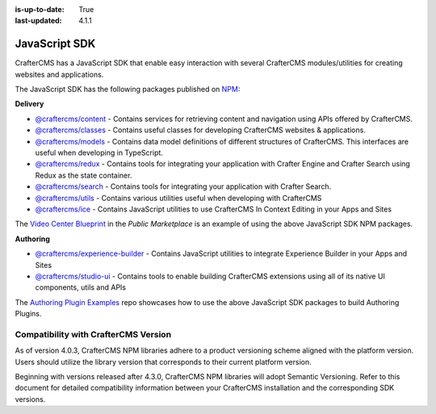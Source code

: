 :is-up-to-date: True
:last-updated: 4.1.1

.. index:: JavaScript SDK

.. _javascript-sdk:

==============
JavaScript SDK
==============

CrafterCMS has a JavaScript SDK that enable easy interaction with several
CrafterCMS modules/utilities for creating websites and applications.

The JavaScript SDK has the following packages published on `NPM <https://www.npmjs.com/org/craftercms>`__:

**Delivery**

* `@craftercms/content <https://www.npmjs.com/package/@craftercms/content>`__ - Contains services for retrieving content and navigation using APIs offered by CrafterCMS.
* `@craftercms/classes <https://www.npmjs.com/package/@craftercms/classes>`__ - Contains useful classes for developing CrafterCMS websites & applications.
* `@craftercms/models <https://www.npmjs.com/package/@craftercms/models>`__ - Contains data model definitions of different structures of CrafterCMS. This interfaces are useful when developing in TypeScript.
* `@craftercms/redux <https://www.npmjs.com/package/@craftercms/redux>`__ - Contains tools for integrating your application with Crafter Engine and Crafter Search using Redux as the state container.
* `@craftercms/search <https://www.npmjs.com/package/@craftercms/search>`__ - Contains tools for integrating your application with Crafter Search.
* `@craftercms/utils <https://www.npmjs.com/package/@craftercms/utils>`__ - Contains various utilities useful when developing with CrafterCMS
* `@craftercms/ice <https://www.npmjs.com/package/@craftercms/ice>`__ - Contains JavaScript utilities to use CrafterCMS In Context Editing in your Apps and Sites

The `Video Center Blueprint <https://craftercms.com/marketplace/video-center-blueprint>`__ in the *Public Marketplace* is an example of using the above JavaScript SDK NPM packages.

**Authoring**

* `@craftercms/experience-builder <https://www.npmjs.com/package/@craftercms/experience-builder>`__ - Contains JavaScript utilities to integrate Experience Builder in your Apps and Sites
* `@craftercms/studio-ui <https://www.npmjs.com/package/@craftercms/studio-ui>`__ - Contains tools to enable building CrafterCMS extensions using all of its native UI components, utils and APIs

The `Authoring Plugin Examples <https://github.com/craftercms/authoring-ui-plugin-examples>`__ repo showcases how to use the above JavaScript SDK packages to build Authoring Plugins.

Compatibility with CrafterCMS Version
=========================================

As of version 4.0.3, CrafterCMS NPM libraries adhere to a product versioning scheme aligned with the platform version.
Users should utilize the library version that corresponds to their current platform version.

Beginning with versions released after 4.3.0, CrafterCMS NPM libraries will adopt Semantic Versioning.
Refer to this document for detailed compatibility information between your CrafterCMS installation and the corresponding SDK versions.
